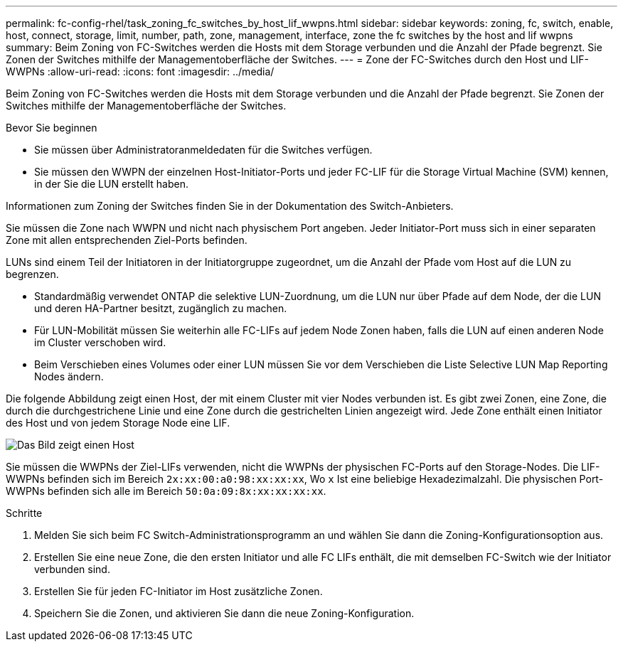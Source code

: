 ---
permalink: fc-config-rhel/task_zoning_fc_switches_by_host_lif_wwpns.html 
sidebar: sidebar 
keywords: zoning, fc, switch, enable, host, connect, storage, limit, number, path, zone, management, interface, zone the fc switches by the host and lif wwpns 
summary: Beim Zoning von FC-Switches werden die Hosts mit dem Storage verbunden und die Anzahl der Pfade begrenzt. Sie Zonen der Switches mithilfe der Managementoberfläche der Switches. 
---
= Zone der FC-Switches durch den Host und LIF-WWPNs
:allow-uri-read: 
:icons: font
:imagesdir: ../media/


[role="lead"]
Beim Zoning von FC-Switches werden die Hosts mit dem Storage verbunden und die Anzahl der Pfade begrenzt. Sie Zonen der Switches mithilfe der Managementoberfläche der Switches.

.Bevor Sie beginnen
* Sie müssen über Administratoranmeldedaten für die Switches verfügen.
* Sie müssen den WWPN der einzelnen Host-Initiator-Ports und jeder FC-LIF für die Storage Virtual Machine (SVM) kennen, in der Sie die LUN erstellt haben.


Informationen zum Zoning der Switches finden Sie in der Dokumentation des Switch-Anbieters.

Sie müssen die Zone nach WWPN und nicht nach physischem Port angeben. Jeder Initiator-Port muss sich in einer separaten Zone mit allen entsprechenden Ziel-Ports befinden.

LUNs sind einem Teil der Initiatoren in der Initiatorgruppe zugeordnet, um die Anzahl der Pfade vom Host auf die LUN zu begrenzen.

* Standardmäßig verwendet ONTAP die selektive LUN-Zuordnung, um die LUN nur über Pfade auf dem Node, der die LUN und deren HA-Partner besitzt, zugänglich zu machen.
* Für LUN-Mobilität müssen Sie weiterhin alle FC-LIFs auf jedem Node Zonen haben, falls die LUN auf einen anderen Node im Cluster verschoben wird.
* Beim Verschieben eines Volumes oder einer LUN müssen Sie vor dem Verschieben die Liste Selective LUN Map Reporting Nodes ändern.


Die folgende Abbildung zeigt einen Host, der mit einem Cluster mit vier Nodes verbunden ist. Es gibt zwei Zonen, eine Zone, die durch die durchgestrichene Linie und eine Zone durch die gestrichelten Linien angezeigt wird. Jede Zone enthält einen Initiator des Host und von jedem Storage Node eine LIF.

image::../media/scm_en_drw_dual_fabric_zoning_fc_rhel.gif[Das Bild zeigt einen Host,two FC switches,and four storage nodes. Lines represent the two zones.]

Sie müssen die WWPNs der Ziel-LIFs verwenden, nicht die WWPNs der physischen FC-Ports auf den Storage-Nodes. Die LIF-WWPNs befinden sich im Bereich `2x:xx:00:a0:98:xx:xx:xx`, Wo `x` Ist eine beliebige Hexadezimalzahl. Die physischen Port-WWPNs befinden sich alle im Bereich `50:0a:09:8x:xx:xx:xx:xx`.

.Schritte
. Melden Sie sich beim FC Switch-Administrationsprogramm an und wählen Sie dann die Zoning-Konfigurationsoption aus.
. Erstellen Sie eine neue Zone, die den ersten Initiator und alle FC LIFs enthält, die mit demselben FC-Switch wie der Initiator verbunden sind.
. Erstellen Sie für jeden FC-Initiator im Host zusätzliche Zonen.
. Speichern Sie die Zonen, und aktivieren Sie dann die neue Zoning-Konfiguration.

